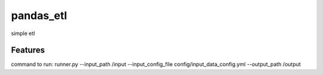 ==========
pandas_etl
==========






simple etl



Features
--------

command to run:
runner.py --input_path /input --input_config_file config/input_data_config.yml --output_path /output
